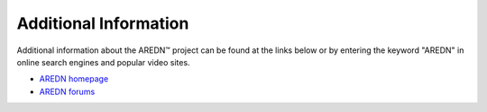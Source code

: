 ======================
Additional Information
======================

Additional information about the AREDN |trade| project can be found at the links below or by entering the keyword "AREDN" in online search engines and popular video sites.

* `AREDN homepage <https://www.arednmesh.org/>`_
* `AREDN forums <https://www.arednmesh.org/forum>`_

.. |trade|  unicode:: U+02122 .. TRADE MARK SIGN
   :ltrim:

